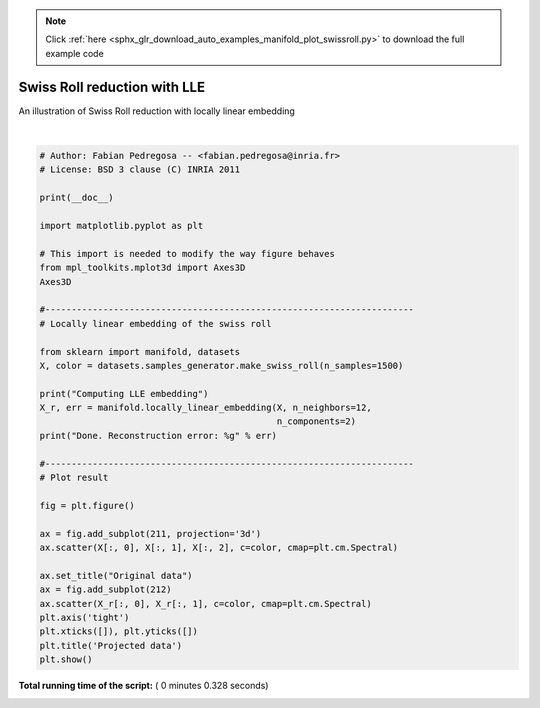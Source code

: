 .. note::
    :class: sphx-glr-download-link-note

    Click :ref:`here <sphx_glr_download_auto_examples_manifold_plot_swissroll.py>` to download the full example code
.. rst-class:: sphx-glr-example-title

.. _sphx_glr_auto_examples_manifold_plot_swissroll.py:


===================================
Swiss Roll reduction with LLE
===================================

An illustration of Swiss Roll reduction
with locally linear embedding




.. image:: /auto_examples/manifold/images/sphx_glr_plot_swissroll_001.png
    :class: sphx-glr-single-img


.. rst-class:: sphx-glr-script-out

 Out:

 .. code-block:: none

    Computing LLE embedding
    Done. Reconstruction error: 7.43462e-08




|


.. code-block:: python


    # Author: Fabian Pedregosa -- <fabian.pedregosa@inria.fr>
    # License: BSD 3 clause (C) INRIA 2011

    print(__doc__)

    import matplotlib.pyplot as plt

    # This import is needed to modify the way figure behaves
    from mpl_toolkits.mplot3d import Axes3D
    Axes3D

    #----------------------------------------------------------------------
    # Locally linear embedding of the swiss roll

    from sklearn import manifold, datasets
    X, color = datasets.samples_generator.make_swiss_roll(n_samples=1500)

    print("Computing LLE embedding")
    X_r, err = manifold.locally_linear_embedding(X, n_neighbors=12,
                                                 n_components=2)
    print("Done. Reconstruction error: %g" % err)

    #----------------------------------------------------------------------
    # Plot result

    fig = plt.figure()

    ax = fig.add_subplot(211, projection='3d')
    ax.scatter(X[:, 0], X[:, 1], X[:, 2], c=color, cmap=plt.cm.Spectral)

    ax.set_title("Original data")
    ax = fig.add_subplot(212)
    ax.scatter(X_r[:, 0], X_r[:, 1], c=color, cmap=plt.cm.Spectral)
    plt.axis('tight')
    plt.xticks([]), plt.yticks([])
    plt.title('Projected data')
    plt.show()

**Total running time of the script:** ( 0 minutes  0.328 seconds)


.. _sphx_glr_download_auto_examples_manifold_plot_swissroll.py:


.. only :: html

 .. container:: sphx-glr-footer
    :class: sphx-glr-footer-example



  .. container:: sphx-glr-download

     :download:`Download Python source code: plot_swissroll.py <plot_swissroll.py>`



  .. container:: sphx-glr-download

     :download:`Download Jupyter notebook: plot_swissroll.ipynb <plot_swissroll.ipynb>`


.. only:: html

 .. rst-class:: sphx-glr-signature

    `Gallery generated by Sphinx-Gallery <https://sphinx-gallery.readthedocs.io>`_
